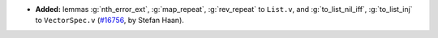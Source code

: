 - **Added:**
  lemmas :g:`nth_error_ext`, :g:`map_repeat`, :g:`rev_repeat` to ``List.v``,
  and :g:`to_list_nil_iff`, :g:`to_list_inj` to ``VectorSpec.v``
  (`#16756 <https://github.com/coq/coq/pull/16756>`_,
  by Stefan Haan).
